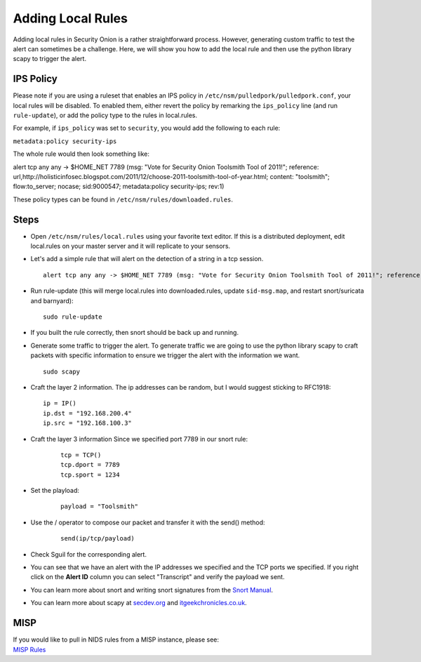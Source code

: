 Adding Local Rules
==================

Adding local rules in Security Onion is a rather straightforward process. However, generating custom traffic to test the alert can sometimes be a challenge. Here, we will show you how to add the local rule and then use the python library scapy to trigger the alert.

IPS Policy
----------

Please note if you are using a ruleset that enables an IPS policy in ``/etc/nsm/pulledpork/pulledpork.conf``, your local rules will be disabled. To enabled them, either revert the policy by remarking the ``ips_policy`` line (and run ``rule-update``), or add the policy type to the rules in local.rules.

For example, if ``ips_policy`` was set to ``security``, you would add the following to each rule:

``metadata:policy security-ips``

The whole rule would then look something like:

::

alert tcp any any -> $HOME_NET 7789 (msg: "Vote for Security Onion Toolsmith Tool of 2011!"; reference: url,http://holisticinfosec.blogspot.com/2011/12/choose-2011-toolsmith-tool-of-year.html; content: "toolsmith"; flow:to_server; nocase; sid:9000547; metadata:policy security-ips; rev:1)

These policy types can be found in ``/etc/nsm/rules/downloaded.rules``.

Steps
-----

-  Open ``/etc/nsm/rules/local.rules`` using your favorite text editor.  If this is a distributed deployment, edit local.rules on your master server and it will replicate to your sensors.
   
-  Let's add a simple rule that will alert on the detection of a string in a tcp session.

   ::

       alert tcp any any -> $HOME_NET 7789 (msg: "Vote for Security Onion Toolsmith Tool of 2011!"; reference: url,http://holisticinfosec.blogspot.com/2011/12/choose-2011-toolsmith-tool-of-year.html; content: "toolsmith"; flow:to_server; nocase; sid:9000547; rev:1)     

-  Run rule-update (this will merge local.rules into downloaded.rules, update ``sid-msg.map``, and restart snort/suricata and barnyard):

   ::

       sudo rule-update

-  If you built the rule correctly, then snort should be back up and running.
   
-  Generate some traffic to trigger the alert. To generate traffic we are going to use the python library scapy to craft packets with specific information to ensure we trigger the alert with the information we want.

   ::

       sudo scapy

-  Craft the layer 2 information.  The ip addresses can be random, but I would suggest sticking to RFC1918:

   ::
      
       ip = IP()
       ip.dst = "192.168.200.4"
       ip.src = "192.168.100.3"

- Craft the layer 3 information  Since we specified port 7789 in our snort rule:

   ::
   
       tcp = TCP()
       tcp.dport = 7789
       tcp.sport = 1234

- Set the playload:

   ::
   
       payload = "Toolsmith"

- Use the / operator to compose our packet and transfer it with the send() method:

   ::
   
       send(ip/tcp/payload)

-  Check Sguil for the corresponding alert.

-  You can see that we have an alert with the IP addresses we specified and the TCP ports we specified. If you right click on the **Alert ID** column you can select "Transcript" and verify the payload we sent.

-  You can learn more about snort and writing snort signatures from the `Snort Manual <http://manual.snort.org/node26.html>`__.

-  You can learn more about scapy at  `secdev.org <http://www.secdev.org/projects/scapy/>`__ and `itgeekchronicles.co.uk <http://itgeekchronicles.co.uk/2012/05/31/scapy-guide-the-release/>`__.

MISP
----

| If you would like to pull in NIDS rules from a MISP instance, please see:
| `MISP Rules <MISP>`__
